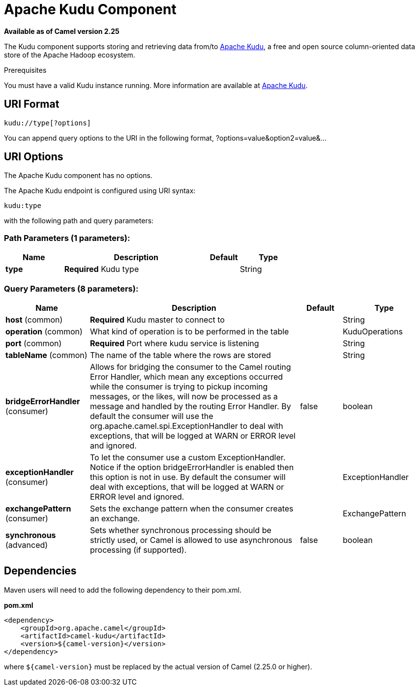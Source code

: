 [[kudu-component]]
= Apache Kudu Component

*Available as of Camel version 2.25*

The Kudu component supports storing and retrieving data from/to https://kudu.apache.org/[Apache Kudu], a free and open source column-oriented data store of the Apache Hadoop ecosystem.

Prerequisites

You must have a valid Kudu instance running. More information are available at https://kudu.apache.org/[Apache Kudu].

== URI Format

[source,java]
------------------------------
kudu://type[?options]
------------------------------

You can append query options to the URI in the following format, ?options=value&option2=value&...

== URI Options

// component options: START
The Apache Kudu component has no options.
// component options: END


// endpoint options: START
The Apache Kudu endpoint is configured using URI syntax:

----
kudu:type
----

with the following path and query parameters:

=== Path Parameters (1 parameters):


[width="100%",cols="2,5,^1,2",options="header"]
|===
| Name | Description | Default | Type
| *type* | *Required* Kudu type |  | String
|===


=== Query Parameters (8 parameters):


[width="100%",cols="2,5,^1,2",options="header"]
|===
| Name | Description | Default | Type
| *host* (common) | *Required* Kudu master to connect to |  | String
| *operation* (common) | What kind of operation is to be performed in the table |  | KuduOperations
| *port* (common) | *Required* Port where kudu service is listening |  | String
| *tableName* (common) | The name of the table where the rows are stored |  | String
| *bridgeErrorHandler* (consumer) | Allows for bridging the consumer to the Camel routing Error Handler, which mean any exceptions occurred while the consumer is trying to pickup incoming messages, or the likes, will now be processed as a message and handled by the routing Error Handler. By default the consumer will use the org.apache.camel.spi.ExceptionHandler to deal with exceptions, that will be logged at WARN or ERROR level and ignored. | false | boolean
| *exceptionHandler* (consumer) | To let the consumer use a custom ExceptionHandler. Notice if the option bridgeErrorHandler is enabled then this option is not in use. By default the consumer will deal with exceptions, that will be logged at WARN or ERROR level and ignored. |  | ExceptionHandler
| *exchangePattern* (consumer) | Sets the exchange pattern when the consumer creates an exchange. |  | ExchangePattern
| *synchronous* (advanced) | Sets whether synchronous processing should be strictly used, or Camel is allowed to use asynchronous processing (if supported). | false | boolean
|===
// endpoint options: END

== Dependencies

Maven users will need to add the following dependency to their pom.xml.

*pom.xml*

[source,xml]
---------------------------------------
<dependency>
    <groupId>org.apache.camel</groupId>
    <artifactId>camel-kudu</artifactId>
    <version>${camel-version}</version>
</dependency>
---------------------------------------

where `$\{camel-version\}` must be replaced by the actual version of Camel (2.25.0 or higher).
